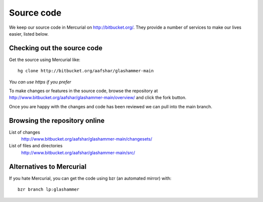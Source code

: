 
.. _sourcecode:

Source code
===========

We keep our source code in Mercurial on http://bitbucket.org/. They provide a number
of services to make our lives easier, listed below.

Checking out the source code
----------------------------

Get the source using Mercurial like::

    hg clone http://bitbucket.org/aafshar/glashammer-main

*You can use https if you prefer*

To make changes or features in the source code, browse the repository at
http://www.bitbucket.org/aafshar/glashammer-main/overview/ and click the fork
button.

Once you are happy with the changes and code has been reviewed we can pull
into the main branch.


Browsing the repository online
------------------------------

List of changes
    http://www.bitbucket.org/aafshar/glashammer-main/changesets/

List of files and directories
    http://www.bitbucket.org/aafshar/glashammer-main/src/

Alternatives to Mercurial
-------------------------

If you hate Mercurial, you can get the code using bzr (an automated mirror) with::

    bzr branch lp:glashammer


